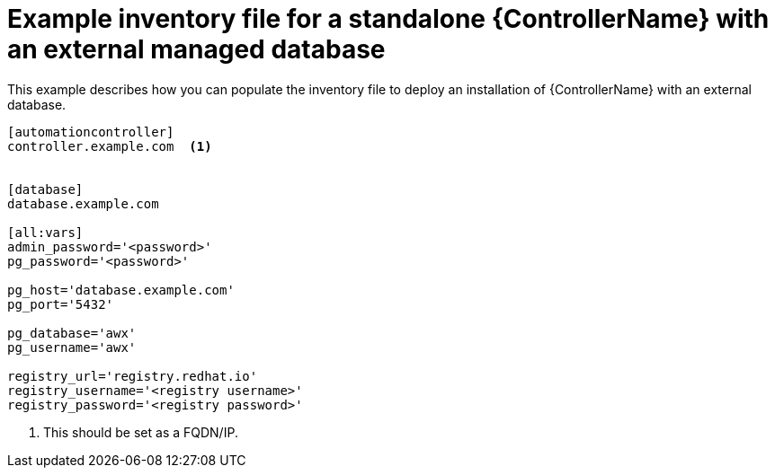 

[id="standalone-controller-ext-db_{context}"]

= Example inventory file for a standalone {ControllerName} with an external managed database


[role="_abstract"]
This example describes how you can populate the inventory file to deploy an installation of {ControllerName} with an external database.

-----
[automationcontroller]
controller.example.com  <1>


[database]
database.example.com

[all:vars]
admin_password='<password>'
pg_password='<password>'

pg_host='database.example.com'
pg_port='5432'

pg_database='awx'
pg_username='awx'

registry_url='registry.redhat.io'
registry_username='<registry username>'
registry_password='<registry password>'
-----

<1> This should be set as a FQDN/IP.
